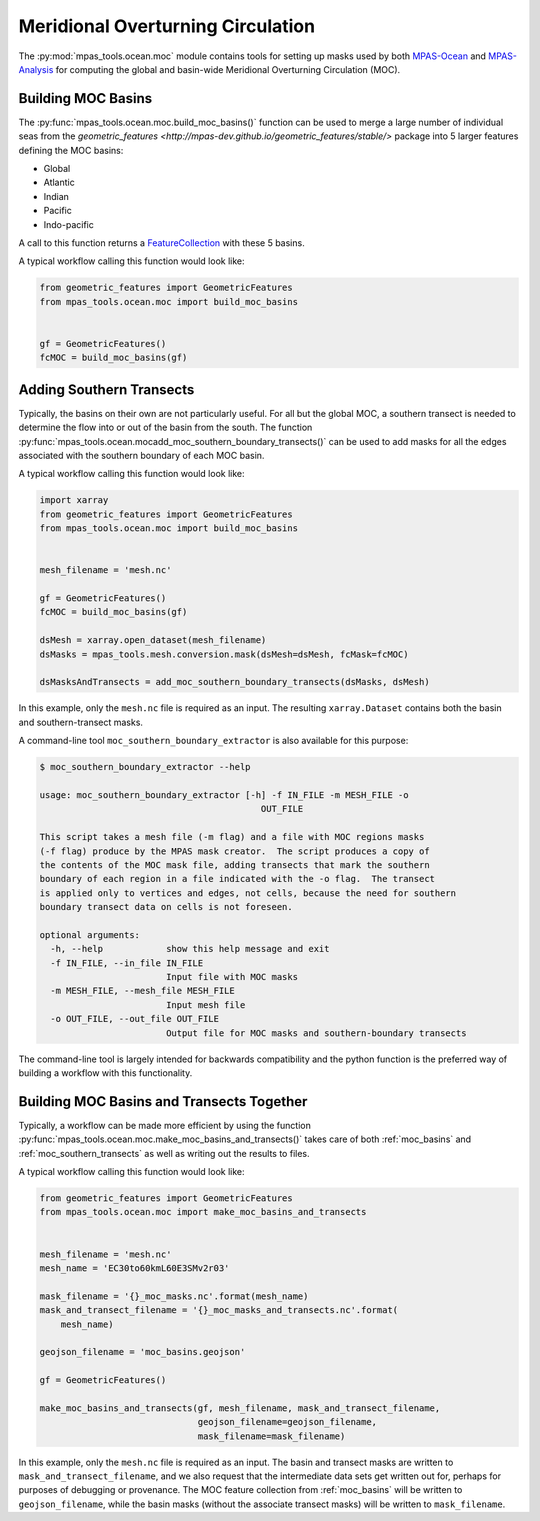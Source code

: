 .. _ocean_moc:

Meridional Overturning Circulation
==================================

The :py:mod:`mpas_tools.ocean.moc` module contains tools for setting up masks
used by both
`MPAS-Ocean <https://github.com/MPAS-Dev/MPAS-Model/tree/ocean/develop>`_ and
`MPAS-Analysis <https://mpas-dev.github.io/MPAS-Analysis/stable/>`_ for
computing the global and basin-wide Meridional Overturning Circulation (MOC).

.. _moc_basins:

Building MOC Basins
-------------------

The :py:func:`mpas_tools.ocean.moc.build_moc_basins()` function can be used to
merge a large number of individual seas from the
`geometric_features <http://mpas-dev.github.io/geometric_features/stable/>`
package into 5 larger features defining the MOC basins:

* Global
* Atlantic
* Indian
* Pacific
* Indo-pacific

A call to this function returns a
`FeatureCollection <http://mpas-dev.github.io/geometric_features/stable/feature_collection.html>`_
with these 5 basins.

A typical workflow calling this function would look like:

.. code-block:: python

    from geometric_features import GeometricFeatures
    from mpas_tools.ocean.moc import build_moc_basins


    gf = GeometricFeatures()
    fcMOC = build_moc_basins(gf)

.. _moc_southern_transects:

Adding Southern Transects
-------------------------

Typically, the basins on their own are not particularly useful.  For all but
the global MOC, a southern transect is needed to determine the flow into or
out of the basin from the south.  The function
:py:func:`mpas_tools.ocean.mocadd_moc_southern_boundary_transects()` can be
used to add masks for all the edges associated with the southern boundary of
each MOC basin.

A typical workflow calling this function would look like:

.. code-block:: python

    import xarray
    from geometric_features import GeometricFeatures
    from mpas_tools.ocean.moc import build_moc_basins


    mesh_filename = 'mesh.nc'

    gf = GeometricFeatures()
    fcMOC = build_moc_basins(gf)

    dsMesh = xarray.open_dataset(mesh_filename)
    dsMasks = mpas_tools.mesh.conversion.mask(dsMesh=dsMesh, fcMask=fcMOC)

    dsMasksAndTransects = add_moc_southern_boundary_transects(dsMasks, dsMesh)

In this example, only the ``mesh.nc`` file is required as an input.  The
resulting ``xarray.Dataset`` contains both the basin and southern-transect
masks.

A command-line tool ``moc_southern_boundary_extractor`` is also available
for this purpose:

.. code-block:: none

    $ moc_southern_boundary_extractor --help

    usage: moc_southern_boundary_extractor [-h] -f IN_FILE -m MESH_FILE -o
                                              OUT_FILE

    This script takes a mesh file (-m flag) and a file with MOC regions masks
    (-f flag) produce by the MPAS mask creator.  The script produces a copy of
    the contents of the MOC mask file, adding transects that mark the southern
    boundary of each region in a file indicated with the -o flag.  The transect
    is applied only to vertices and edges, not cells, because the need for southern
    boundary transect data on cells is not foreseen.

    optional arguments:
      -h, --help            show this help message and exit
      -f IN_FILE, --in_file IN_FILE
                            Input file with MOC masks
      -m MESH_FILE, --mesh_file MESH_FILE
                            Input mesh file
      -o OUT_FILE, --out_file OUT_FILE
                            Output file for MOC masks and southern-boundary transects

The command-line tool is largely intended for backwards compatibility and the
python function is the preferred way of building a workflow with this
functionality.

.. _moc_basins_and_transects:

Building MOC Basins and Transects Together
------------------------------------------

Typically, a workflow can be made more efficient by using the function
:py:func:`mpas_tools.ocean.moc.make_moc_basins_and_transects()` takes care of
both :ref:`moc_basins` and :ref:`moc_southern_transects` as well as writing out
the results to files.

A typical workflow calling this function would look like:

.. code-block:: python

    from geometric_features import GeometricFeatures
    from mpas_tools.ocean.moc import make_moc_basins_and_transects


    mesh_filename = 'mesh.nc'
    mesh_name = 'EC30to60kmL60E3SMv2r03'

    mask_filename = '{}_moc_masks.nc'.format(mesh_name)
    mask_and_transect_filename = '{}_moc_masks_and_transects.nc'.format(
        mesh_name)

    geojson_filename = 'moc_basins.geojson'

    gf = GeometricFeatures()

    make_moc_basins_and_transects(gf, mesh_filename, mask_and_transect_filename,
                                  geojson_filename=geojson_filename,
                                  mask_filename=mask_filename)

In this example, only the ``mesh.nc`` file is required as an input.  The basin
and transect masks are written to ``mask_and_transect_filename``, and we also
request that the intermediate data sets get written out for, perhaps for
purposes of debugging or provenance.  The MOC feature collection from
:ref:`moc_basins` will be written to ``geojson_filename``, while the basin
masks (without the associate transect masks) will be written to
``mask_filename``.
